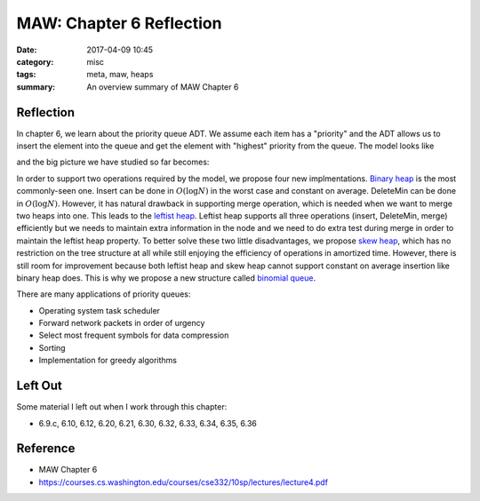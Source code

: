 ##########################
MAW: Chapter 6 Reflection
##########################

:date: 2017-04-09 10:45
:category: misc
:tags: meta, maw, heaps
:summary: An overview summary of MAW Chapter 6

***********
Reflection
***********

In chapter 6, we learn about the priority queue ADT. We assume each item has 
a "priority" and the ADT allows us to insert the element into the queue and 
get the element with "highest" priority from the queue. The model looks like

.. raw:: html

    <img src="/images/priority-queue-ADT.PNG" alt="priority queue ADT"/>

and the big picture we have studied so far becomes:

.. raw:: html

    <img src="/images/ADT.PNG" alt="ADT overview"/>

In order to support two operations required by the model, we propose four new 
implmentations. `Binary heap <{filename}/blog/2017/03/31/binary-heap.md>`_ is 
the most commonly-seen one. Insert can be done in :math:`O(\log N)` in the worst
case and constant on average. DeleteMin can be done in :math:`O(\log N)`. However,
it has natural drawback in supporting merge operation, which is needed when we 
want to merge two heaps into one. This leads to the 
`leftist heap <{filename}/blog/2017/04/03/leftist-heaps.md>`_. Leftist heap
supports all three operations (insert, DeleteMin, merge) efficiently but we
needs to maintain extra information in the node and we need to do extra test 
during merge in order to maintain the leftist heap property. 
To better solve these two little disadvantages, we propose 
`skew heap <{filename}/blog/2017/04/04/skew-heap.md>`_, which has 
no restriction on the tree structure at all while still enjoying the efficiency of operations
in amortized time. However, there is still room for improvement because
both leftist heap and skew heap cannot support constant on average insertion like
binary heap does. This is why we propose a new structure called 
`binomial queue <{filename}/blog/2017/04/08/binomial-queue.md>`_.

There are many applications of priority queues:

- Operating system task scheduler
- Forward network packets in order of urgency
- Select most frequent symbols for data compression
- Sorting
- Implementation for greedy algorithms

**********
Left Out
**********

Some material I left out when I work through this chapter:

- 6.9.c, 6.10, 6.12, 6.20, 6.21, 6.30, 6.32, 6.33, 6.34, 6.35, 6.36

**********
Reference
**********

- MAW Chapter 6
- https://courses.cs.washington.edu/courses/cse332/10sp/lectures/lecture4.pdf